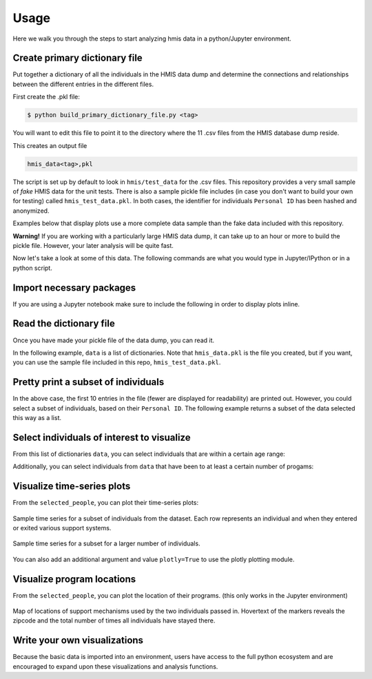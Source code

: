 ======
 Usage
======

Here we walk you through the steps to start analyzing hmis data in a
python/Jupyter environment. 

Create primary dictionary file
------------------------------

Put together a dictionary of all the individuals in the HMIS data dump and determine the connections and relationships between the different entries in the different files.

First create the .pkl file:

.. code-block:: bash

    $ python build_primary_dictionary_file.py <tag>
    
You will want to edit this file to point it to the directory where
the 11 .csv files from the HMIS database dump reside. 

This creates an output file 

.. code-block:: bash

    hmis_data<tag>,pkl

The script is set up by default to look in ``hmis/test_data`` for the .csv files.
This repository provides a very small sample of *fake* HMIS data for the 
unit tests. There is also a sample pickle file includes (in case you don't want to 
build your own for testing) called ``hmis_test_data.pkl``.
In both cases, the identifier for individuals ``Personal ID`` has been 
hashed and anonymized.

Examples below that display plots use a more complete data sample than the fake
data included with this repository.

**Warning!** If you are working with a particularly large HMIS data dump,
it can take up to an hour or more to build the pickle file. However, 
your later analysis will be quite fast. 

Now let's take a look at some of this data. The following commands are what you 
would type in Jupyter/IPython or in a python script. 


Import necessary packages
-------------------------

.. doctest::

    >>> import hmis
    >>> import plotly
    >>> import matplotlib.pylab as plt
    >>> import folium # For mapping
    
    
If you are using a Jupyter notebook make sure to include the following in order to 
display plots inline. 

.. doctest:: 

    >>> plotly.offline.init_notebook_mode()
    >>> %matplotlib notebook


Read the dictionary file
------------------------

Once you have made your pickle file of the data dump, you can read it.

In the following example, ``data`` is a list of dictionaries. 
Note that ``hmis_data.pkl`` is the file you created, but if you want, you 
can use the sample file included in this repo, ``hmis_test_data.pkl``.

.. doctest::

    >>> filename = 'hmis_data.pkl'
    >>> data = hmis.read_dictionary_file(filename)


Pretty print a subset of individuals
------------------------------------

.. doctest::

    >>> hmis.pretty_print(data[0:10])

    ================================
    91585d365
    01/15/1972
    Emergency Shelter                   In/Out: 08/21/2012 - 09/11/2012 (21 days)    Zip code: 12901
    Services Only                       In/Out: 04/03/2012 - 04/26/2012 (23 days)    Zip code: 12901
    Services Only                       In/Out: 03/11/2013 - 03/22/2013 (11 days)    Zip code: 12901
    Services Only                       In/Out: 04/20/2012 - 09/01/2012 (134 days)   Zip code: 12901
    Services Only                       In/Out: 03/22/2013 - 05/21/2013 (60 days)    Zip code: 12901
    ================================
    935135846
    03/09/1993
    Emergency Shelter                   In/Out: 09/25/2014 - 09/29/2014 (4 days)     Zip code: 12250
    Emergency Shelter                   In/Out: 09/30/2014 - 10/03/2014 (3 days)     Zip code: 12250
    Emergency Shelter                   In/Out: 10/13/2014 - 10/14/2014 (1 days)     Zip code: 12250
    Emergency Shelter                   In/Out: 10/15/2014 - 10/17/2014 (2 days)     Zip code: 12250
    Emergency Shelter                   In/Out: 11/03/2014 - 11/04/2014 (1 days)     Zip code: 12250
    ================================
    1cb8da6b1
    11/17/1978
    Emergency Shelter                   In/Out: 08/29/2013 - 08/30/2013 (1 days)     Zip code: 12180
    Emergency Shelter                   In/Out: 09/02/2013 - 09/06/2013 (4 days)     Zip code: 12180
    Emergency Shelter                   In/Out: 09/08/2013 - 09/10/2013 (2 days)     Zip code: 12180
    ================================
    92e935388
    09/20/1952
    PH - Rapid Re-Housing               In/Out: 12/07/2012 - 07/07/2014 (577 days)   Zip code: 12601
    Emergency Shelter                   In/Out: 04/12/2012 - 04/25/2012 (13 days)    Zip code: 12601
    Emergency Shelter                   In/Out: 04/26/2012 - 04/27/2012 (1 days)     Zip code: 12601
    Emergency Shelter                   In/Out: 05/04/2012 - 05/06/2012 (2 days)     Zip code: 12601
    Emergency Shelter                   In/Out: 05/07/2012 - 05/12/2012 (5 days)     Zip code: 12601
    Emergency Shelter                   In/Out: 05/15/2012 - 05/16/2012 (1 days)     Zip code: 12601
    ...

In the above case, the first 10 entries in the file (fewer are displayed for readability) are printed
out. However, you could select a subset of individuals, based on their ``Personal ID``. The following example
returns a subset of the data selected this way as a list. 

.. doctest::

    >>> names = ['91585d365', '935135846', '1cb8da6b1','92e935388', '9293c9520', '1cb9a120b']
    >>> subset = hmis.subset_from_dictionary(names,data)


Select individuals of interest to visualize
-------------------------------------------

From this list of dictionaries ``data``, you can select individuals that are within a certain  age range:

.. doctest:: 

    >>> lo = 31
    >>> hi = 33
    >>> selected_people = hmis.select_by_age(data,lo=lo,hi=hi)
    
    
Additionally, you can select individuals from ``data`` that have been to at least a certain number of progams:

.. doctest::
    
    >>> num_of_programs = 27
    >>> selected_people = hmis.select_by_number_of_programs(data,num_of_programs)


Visualize time-series plots
---------------------------

From the ``selected_people``, you can plot their time-series plots:

.. doctest:: 

    >>> image_name = 'plotting_example.png'
    >>> fig = plt.figure(figsize=(12,5)
    >>> hmis.plot_time_series(selected_people, image_name)

.. figure:: plotting_example.png
    :width: 800px
    :align: center
    :alt: Sample time-series plot

    Sample time series for a subset of individuals from the dataset. 
    Each row represents an individual and when they entered or exited
    various support systems.

.. figure:: plotting_example_many.png
    :width: 800px
    :align: center
    :alt: Sample time-series plot

    Sample time series for a subset for a larger number of individuals.



You can also add an additional argument and value ``plotly=True`` to use the plotly plotting module. 

    
    
    
Visualize program locations
----------------------------

From the ``selected_people``, you can plot the location of their programs.
(this only works in the Jupyter environment)

.. doctest:: 

    >>> mymap = hmis.plot_program_locations(data[0:2])
    >>> mymap


.. figure:: map_example.png
    :width: 800px
    :align: center
    :alt: Sample time-series plot

    Map of locations of support mechanisms used by the two individuals passed in. 
    Hovertext of the markers reveals the zipcode and the total number of times
    all individuals have stayed there. 



Write your own visualizations
-----------------------------

Because the basic data is imported into an environment, users have access to the 
full python ecosystem and are encouraged to expand upon these visualizations
and analysis functions. 








